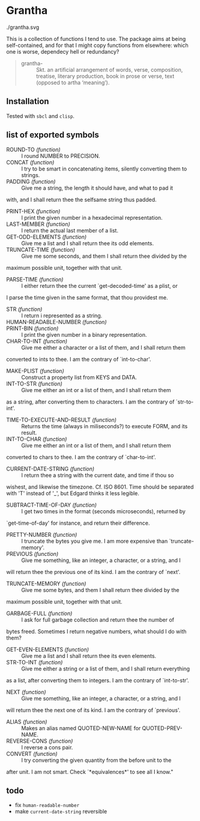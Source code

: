 #+HTML_HEAD_EXTRA: <style type="text/css"> .figure object { width: 33%; }</style>

* Grantha

#+begin_center
./grantha.svg
# /grantha/
#+end_center

This is a collection of functions I tend to use. The package aims at
being self-contained, and for that I might copy functions from
elsewhere: which one is worse, dependecy hell or redundancy?

#+begin_quote
- grantha- :: Skt. an artificial arrangement of words, verse, composition,
  treatise, literary production, book in prose or verse, text (opposed
  to artha ‘meaning’).
#+end_quote


** Installation

Tested with ~sbcl~ and ~clisp~.

** list of exported symbols

- ROUND-TO /(function)/ :: I round NUMBER to PRECISION.
- CONCAT /(function)/ :: I try to be smart in concatenating items, silently converting them to strings.
- PADDING /(function)/ :: Give me a string, the length it should have, and what to pad it
with, and I shall return thee the selfsame string thus padded.
- PRINT-HEX /(function)/ :: I print the given number in a hexadecimal representation.
- LAST-MEMBER /(function)/ :: I return the actual last member of a list.
- GET-ODD-ELEMENTS /(function)/ :: Give me a list and I shall return thee its odd elements.
- TRUNCATE-TIME /(function)/ :: Give me some seconds, and them I shall return thee divided by the
maximum possible unit, together with that unit.
- PARSE-TIME /(function)/ :: I either return thee the current `get-decoded-time' as a plist, or
I parse the time given in the same format, that thou providest me.
- STR /(function)/ :: I return i represented as a string.
- HUMAN-READABLE-NUMBER /(function)/ :: 
- PRINT-BIN /(function)/ :: I print the given number in a binary representation.
- CHAR-TO-INT /(function)/ :: Give me either a character or a list of them, and I shall return them
converted to ints to thee. I am the contrary of `int-to-char'.
- MAKE-PLIST /(function)/ :: Construct a property list from KEYS and DATA.
- INT-TO-STR /(function)/ :: Give me either an int or a list of them, and I shall return them
as a string, after converting them to characters. I am the contrary of `str-to-int'.
- TIME-TO-EXECUTE-AND-RESULT /(function)/ :: Returns the time (always in miliseconds?) to execute FORM, and its result.
- INT-TO-CHAR /(function)/ :: Give me either an int or a list of them, and I shall return them
converted to chars to thee. I am the contrary of `char-to-int'.
- CURRENT-DATE-STRING /(function)/ :: I return thee a string with the current date, and time if thou so
wishest, and likewise the timezone.  Cf. ISO 8601.  Time should be
separated with 'T' instead of '_', but Edgard thinks it less legible.
- SUBTRACT-TIME-OF-DAY /(function)/ :: I get two times in the format (seconds microseconds), returned by
`get-time-of-day' for instance, and return their difference.
- PRETTY-NUMBER /(function)/ :: I truncate the bytes you give me. I am more expensive than `truncate-memory'.
- PREVIOUS /(function)/ :: Give me something, like an integer, a character, or a string, and I
will return thee the previous one of its kind. I am the contrary of `next'.
- TRUNCATE-MEMORY /(function)/ :: Give me some bytes, and them I shall return thee divided by the
maximum possible unit, together with that unit.
- GARBAGE-FULL /(function)/ :: I ask for full garbage collection and return thee the number of
bytes freed. Sometimes I return negative numbers, what should I do
with them?
- GET-EVEN-ELEMENTS /(function)/ :: Give me a list and I shall return thee its even elements.
- STR-TO-INT /(function)/ :: Give me either a string or a list of them, and I shall return everything
as a list, after converting them to integers. I am the contrary of `int-to-str'.
- NEXT /(function)/ :: Give me something, like an integer, a character, or a string, and I
will return thee the next one of its kind. I am the contrary of `previous'.
- ALIAS /(function)/ :: Makes an alias named QUOTED-NEW-NAME for QUOTED-PREV-NAME.
- REVERSE-CONS /(function)/ :: I reverse a cons pair.
- CONVERT /(function)/ :: I try converting the given quantity from the before unit to the
after unit. I am not smart. Check `*equivalences*' to see all I know."


** todo

- fix ~human-readable-number~
- make ~current-date-string~ reversible
